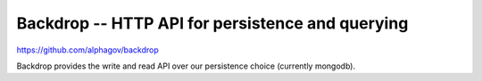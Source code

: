 .. _backdrop:

Backdrop -- HTTP API for persistence and querying
#################################################

https://github.com/alphagov/backdrop

Backdrop provides the write and read API over our persistence choice (currently mongodb).

